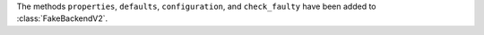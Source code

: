 The methods ``properties``, ``defaults``, ``configuration``,
and ``check_faulty`` have been added to :class:`FakeBackendV2`.